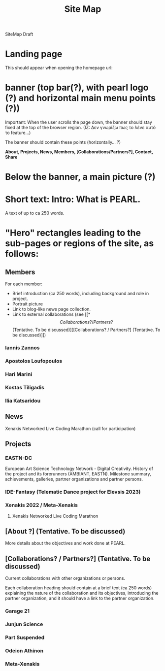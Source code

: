 #+TITLE: Site Map

SiteMap Draft

* Landing page

This should appear when opening the homepage url:

* banner (top bar(?), with pearl logo (?) and horizontal main menu points (?))

Important: When the user scrolls the page down, the banner should stay fixed at the top of the browser region.
(IZ: Δεν γνωρίζω πως το λένε αυτό το feature...)

The banner should contain these points (horizontally... ?)

*About, Projects, News, Members, [Collaborations/Partners?], Contact, Share*

* Below the banner, a main picture (?)

* Short text: Intro: What is PEARL.

A text of up to ca 250 words.

* "Hero" rectangles leading to the sub-pages or regions of the site, as follows:
** Members

For each member:
- Brief introduction (ca 250 words), including background and role in project.
- Portrait picture
- Link to blog-like news page collection.
- Link to external collaborations (see [[*\[Collaborations? / Partners?\] (Tentative. To be discussed)][[Collaborations? / Partners?] (Tentative. To be discussed)]])

*** Iannis Zannos
*** Apostolos Loufopoulos
*** Hari Marini
*** Kostas Tiligadis
*** Ilia Katsaridou

** News
**** Xenakis Networked Live Coding Marathon (call for participation)

** Projects
*** EASTN-DC
European Art Science Technology Network - Digital Creativity.
History of the project and its forerunners (AMBIANT, EASTN).  Milestone summary, achievements, galleries, partner organizations and partner persons.

*** IDE-Fantasy (Telematic Dance project for Elevsis 2023)
*** Xenakis 2022 / Meta-Xenakis
**** Xenakis Networked Live Coding Marathon
** [About ?] (Tentative. To be discussed)
More details about the objectives and work done at PEARL.
** [Collaborations? / Partners?] (Tentative. To be discussed)
Current collaborations with other organizations or persons.

Each collaboration heading should contain at a brief text (ca 250 words) explaining the nature of the collaboration and its objectives, introducing the partner organization, and it should have a link to the partner organization.

*** Garage 21
*** Junjun Science
*** Part Suspended
*** Odeion Athinon
*** Meta-Xenakis

